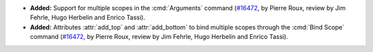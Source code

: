 - **Added:**
  Support for multiple scopes in the :cmd:`Arguments` command
  (`#16472 <https://github.com/coq/coq/pull/16472>`_,
  by Pierre Roux, review by Jim Fehrle, Hugo Herbelin and Enrico Tassi).
- **Added:**
  Attributes :attr:`add_top` and :attr:`add_bottom` to bind
  multiple scopes through the :cmd:`Bind Scope` command
  (`#16472 <https://github.com/coq/coq/pull/16472>`_,
  by Pierre Roux, review by Jim Fehrle, Hugo Herbelin and Enrico Tassi).
